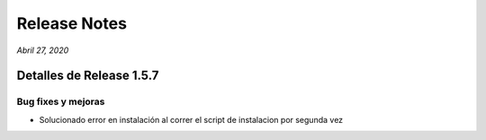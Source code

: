 Release Notes
*************

*Abril 27, 2020*

Detalles de Release 1.5.7
=========================

Bug fixes y mejoras
--------------------------
- Solucionado error en instalación al correr el script de instalacion por segunda vez
